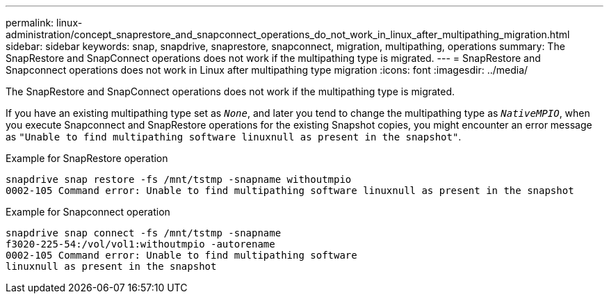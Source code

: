 ---
permalink: linux-administration/concept_snaprestore_and_snapconnect_operations_do_not_work_in_linux_after_multipathing_migration.html
sidebar: sidebar
keywords: snap, snapdrive, snaprestore, snapconnect, migration, multipathing, operations
summary: The SnapRestore and SnapConnect operations does not work if the multipathing type is migrated.
---
= SnapRestore and Snapconnect operations does not work in Linux after multipathing type migration
:icons: font
:imagesdir: ../media/

[.lead]
The SnapRestore and SnapConnect operations does not work if the multipathing type is migrated.

If you have an existing multipathing type set as `_None_`, and later you tend to change the multipathing type as `_NativeMPIO_`, when you execute Snapconnect and SnapRestore operations for the existing Snapshot copies, you might encounter an error message as `"Unable to find multipathing software linuxnull as present in the snapshot"`.

Example for SnapRestore operation

----
snapdrive snap restore -fs /mnt/tstmp -snapname withoutmpio
0002-105 Command error: Unable to find multipathing software linuxnull as present in the snapshot
----

Example for Snapconnect operation

----
snapdrive snap connect -fs /mnt/tstmp -snapname
f3020-225-54:/vol/vol1:withoutmpio -autorename
0002-105 Command error: Unable to find multipathing software
linuxnull as present in the snapshot
----
